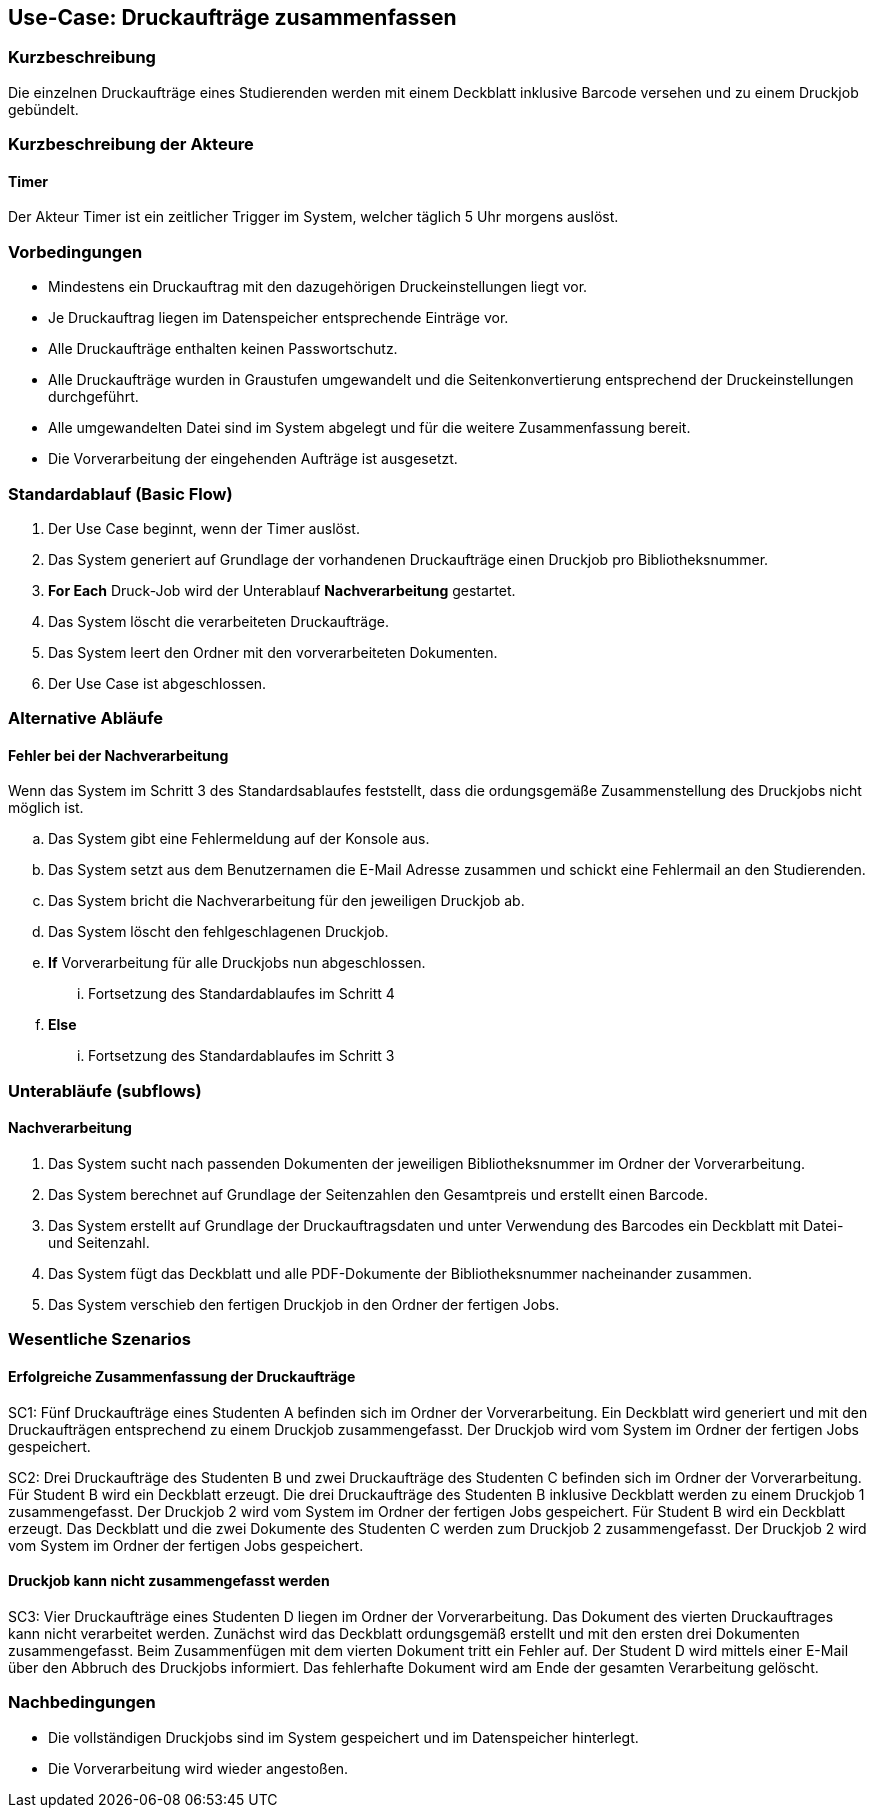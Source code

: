 == Use-Case: Druckaufträge zusammenfassen
===	Kurzbeschreibung
Die einzelnen Druckaufträge eines Studierenden werden mit einem Deckblatt inklusive Barcode versehen und zu einem Druckjob gebündelt.

===	Kurzbeschreibung der Akteure
==== Timer 
Der Akteur Timer ist ein zeitlicher Trigger im System, welcher täglich 5 Uhr morgens auslöst.

=== Vorbedingungen
* Mindestens ein Druckauftrag mit den dazugehörigen Druckeinstellungen liegt vor.
* Je Druckauftrag liegen im Datenspeicher entsprechende Einträge vor.
* Alle Druckaufträge enthalten keinen Passwortschutz.
* Alle Druckaufträge wurden in Graustufen umgewandelt und die Seitenkonvertierung entsprechend der Druckeinstellungen durchgeführt.
* Alle umgewandelten Datei sind im System abgelegt und für die weitere Zusammenfassung bereit.
* Die Vorverarbeitung der eingehenden Aufträge ist ausgesetzt.

=== Standardablauf (Basic Flow)
. Der Use Case beginnt, wenn der Timer auslöst. 
. Das System generiert auf Grundlage der vorhandenen Druckaufträge einen Druckjob pro Bibliotheksnummer.
. *For Each* Druck-Job wird der Unterablauf *Nachverarbeitung* gestartet.
. Das System löscht die verarbeiteten Druckaufträge.
. Das System leert den Ordner mit den vorverarbeiteten Dokumenten.
. Der Use Case ist abgeschlossen.

=== Alternative Abläufe
==== Fehler bei der Nachverarbeitung
Wenn das System im Schritt 3 des Standardsablaufes feststellt, dass die ordungsgemäße Zusammenstellung des Druckjobs nicht möglich ist.

    .. Das System gibt eine Fehlermeldung auf der Konsole aus.
    .. Das System setzt aus dem Benutzernamen die E-Mail Adresse zusammen und schickt eine Fehlermail an den Studierenden.
    .. Das System bricht die Nachverarbeitung für den jeweiligen Druckjob ab.
    .. Das System löscht den fehlgeschlagenen Druckjob. 
    .. *If* Vorverarbeitung für alle Druckjobs nun abgeschlossen.
        ... Fortsetzung des Standardablaufes im Schritt 4
    .. *Else*
        ... Fortsetzung des Standardablaufes im Schritt 3

=== Unterabläufe (subflows)

==== Nachverarbeitung
. Das System sucht nach passenden Dokumenten der jeweiligen Bibliotheksnummer im Ordner der Vorverarbeitung.
. Das System berechnet auf Grundlage der Seitenzahlen den Gesamtpreis und erstellt einen Barcode.
. Das System erstellt auf Grundlage der Druckauftragsdaten und unter Verwendung des Barcodes ein Deckblatt mit Datei- und Seitenzahl.
. Das System fügt das Deckblatt und alle PDF-Dokumente der Bibliotheksnummer nacheinander zusammen.
. Das System verschieb den fertigen Druckjob in den Ordner der fertigen Jobs.

=== Wesentliche Szenarios
==== Erfolgreiche Zusammenfassung der Druckaufträge
SC1: Fünf Druckaufträge eines Studenten A befinden sich im Ordner der Vorverarbeitung. Ein Deckblatt wird generiert und mit den Druckaufträgen entsprechend zu einem Druckjob zusammengefasst. Der Druckjob wird vom System im Ordner der fertigen Jobs gespeichert.

SC2: Drei Druckaufträge des Studenten B und zwei Druckaufträge des Studenten C befinden sich im Ordner der Vorverarbeitung. Für Student B wird ein Deckblatt erzeugt. Die drei Druckaufträge  des Studenten B inklusive Deckblatt werden zu einem Druckjob 1 zusammengefasst. Der Druckjob 2 wird vom System im Ordner der fertigen Jobs gespeichert. Für Student B wird ein Deckblatt erzeugt. Das Deckblatt und die zwei Dokumente des Studenten C werden zum Druckjob 2 zusammengefasst. Der Druckjob 2 wird vom System im Ordner der fertigen Jobs gespeichert.

==== Druckjob kann nicht zusammengefasst werden
SC3: Vier Druckaufträge eines Studenten D liegen im Ordner der Vorverarbeitung. Das Dokument des vierten Druckauftrages kann nicht verarbeitet werden. Zunächst wird das Deckblatt ordungsgemäß erstellt und mit den ersten drei Dokumenten zusammengefasst. Beim Zusammenfügen mit dem vierten Dokument tritt ein Fehler auf. Der Student D wird mittels einer E-Mail über den Abbruch des Druckjobs informiert. Das fehlerhafte Dokument wird am Ende der gesamten Verarbeitung gelöscht.

=== Nachbedingungen
* Die vollständigen Druckjobs sind im System gespeichert und im Datenspeicher hinterlegt.
* Die Vorverarbeitung wird wieder angestoßen.



